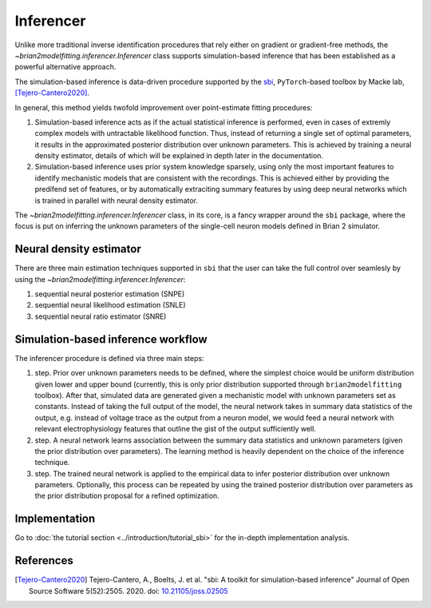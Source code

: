 Inferencer
==========

Unlike more traditional inverse identification procedures that rely either on
gradient or gradient-free methods, the `~brian2modelfitting.inferencer.Inferencer`
class supports simulation-based inference that has been established as a
powerful alternative approach.

The simulation-based inference is data-driven procedure supported by the
`sbi <https://www.mackelab.org/sbi/>`_, ``PyTorch``-based toolbox by Macke
lab, [Tejero-Cantero2020]_.

In general, this method yields twofold improvement over point-estimate fitting
procedures:

#. Simulation-based inference acts as if the actual statistical inference is
   performed, even in cases of extremly complex models with untractable
   likelihood function. Thus, instead of returning a single set of optimal
   parameters, it results in the approximated posterior distribution over
   unknown parameters. This is achieved by training a neural density estimator,
   details of which will be explained in depth later in the documentation.
#. Simulation-based inference uses prior system knowledge sparsely, using 
   only the most important features to identify mechanistic models that are 
   consistent with the recordings. This is achieved either by providing the 
   predifend set of features, or by automatically extraciting summary features 
   by using deep neural networks which is trained in parallel with neural 
   density estimator. 

The `~brian2modelfitting.inferencer.Inferencer` class, in its core, is a fancy
wrapper around the ``sbi`` package,  where the focus is put on inferring the
unknown parameters of the single-cell neuron models defined in Brian 2
simulator.

Neural density estimator
------------------------

There are three main estimation techniques supported in ``sbi`` that the user
can take the full control over seamlesly by using the `~brian2modelfitting.inferencer.Inferencer`:

#. sequential neural posterior estimation (SNPE)
#. sequential neural likelihood estimation (SNLE)
#. sequential neural ratio estimator (SNRE)

Simulation-based inference workflow
----------------------------------- 

The inferencer procedure is defined via three main steps:

#. step.
   Prior over unknown parameters needs to be defined, where the simplest
   choice would be uniform distribution given lower and upper bound
   (currently, this is only prior distribution supported through
   ``brian2modelfitting`` toolbox).
   After that, simulated data are generated given a mechanistic model with
   unknown parameters set as constants.
   Instead of taking the full output of the model, the neural network takes
   in summary data statistics of the output, e.g. instead of voltage trace as
   the output from a neuron model, we would feed a neural network with
   relevant electrophysiology features that outline the gist of the output
   sufficiently well.
#. step.
   A neural network learns association between the summary data statistics
   and unknown parameters (given the prior distribution over parameters).
   The learning method is heavily dependent on the choice of the inference
   technique.
#. step.
   The trained neural network is applied to the empirical data to infer
   posterior distribution over unknown parameters.  Optionally, this process
   can be repeated by using the trained posterior distribution over parameters
   as the prior distribution proposal for a refined optimization.

Implementation
--------------

Go to :doc:`the tutorial section <../introduction/tutorial_sbi>` for the
in-depth implementation analysis.

References
----------

.. [Tejero-Cantero2020] Tejero-Cantero, A., Boelts, J. et al. "sbi: A toolkit
                        for simulation-based inference" Journal of Open Source
                        Software 5(52):2505. 2020. doi: `10.21105/joss.02505 <https://doi.org/10.21105/joss.02505>`_
